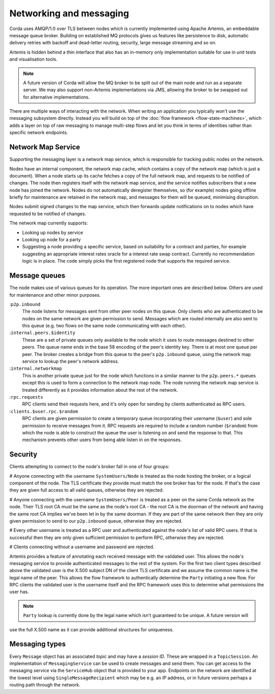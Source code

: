 Networking and messaging
========================

Corda uses AMQP/1.0 over TLS between nodes which is currently implemented using Apache Artemis, an embeddable message
queue broker. Building on established MQ protocols gives us features like persistence to disk, automatic delivery
retries with backoff and dead-letter routing, security, large message streaming and so on.

Artemis is hidden behind a thin interface that also has an in-memory only implementation suitable for use in
unit tests and visualisation tools.

.. note:: A future version of Corda will allow the MQ broker to be split out of the main node and run as a
   separate server. We may also support non-Artemis implementations via JMS, allowing the broker to be swapped
   out for alternative implementations.

There are multiple ways of interacting with the network. When writing an application you typically won't use the
messaging subsystem directly. Instead you will build on top of the :doc:`flow framework <flow-state-machines>`,
which adds a layer on top of raw messaging to manage multi-step flows and let you think in terms of identities
rather than specific network endpoints.

.. _network-map-service:

Network Map Service
-------------------

Supporting the messaging layer is a network map service, which is responsible for tracking public nodes on the network.

Nodes have an internal component, the network map cache, which contains a copy of the network map (which is just a
document). When a node starts up its cache fetches a copy of the full network map, and requests to be notified of
changes. The node then registers itself with the network map service, and the service notifies subscribers that a new
node has joined the network. Nodes do not automatically deregister themselves, so (for example) nodes going offline
briefly for maintenance are retained in the network map, and messages for them will be queued, minimising disruption.

Nodes submit signed changes to the map service, which then forwards update notifications on to nodes which have
requested to be notified of changes.

The network map currently supports:

* Looking up nodes by service
* Looking up node for a party
* Suggesting a node providing a specific service, based on suitability for a contract and parties, for example suggesting
  an appropriate interest rates oracle for a interest rate swap contract. Currently no recommendation logic is in place.
  The code simply picks the first registered node that supports the required service.

Message queues
--------------

The node makes use of various queues for its operation. The more important ones are described below. Others are used
for maintenance and other minor purposes.

:``p2p.inbound``
    The node listens for messages sent from other peer nodes on this queue. Only clients who are authenticated to be
    nodes on the same network are given permission to send. Messages which are routed internally are also sent to this
    queue (e.g. two flows on the same node communicating with each other).

:``internal.peers.$identity``
     These are a set of private queues only available to the node which it uses to route messages destined to other peers.
     The queue name ends in the base 58 encoding of the peer's identity key. There is at most one queue per peer. The broker
     creates a bridge from this queue to the peer's ``p2p.inbound`` queue, using the network map service to lookup the
     peer's network address.

:``internal.networkmap``
    This is another private queue just for the node which functions in a similar manner to the ``p2p.peers.*`` queues
    except this is used to form a connection to the network map node. The node running the network map service is treated
    differently as it provides information about the rest of the network.

:``rpc.requests``
     RPC clients send their requests here, and it's only open for sending by clients authenticated as RPC users.

:``clients.$user.rpc.$random``
     RPC clients are given permission to create a temporary queue incorporating their username (``$user``) and sole
     permission to receive messages from it. RPC requests are required to include a random number (``$random``) from
     which the node is able to construct the queue the user is listening on and send the response to that. This mechanism
     prevents other users from being able listen in on the responses.

Security
--------

Clients attempting to connect to the node's broker fall in one of four groups:

# Anyone connecting with the username ``SystemUsers/Node`` is treated as the node hosting the broker, or a logical
component of the node. The TLS certificate they provide must match the one broker has for the node. If that's the case
they are given full access to all valid queues, otherwise they are rejected.

# Anyone connecting with the username ``SystemUsers/Peer`` is treated as a peer on the same Corda network as the node. Their
TLS root CA must be the same as the node's root CA - the root CA is the doorman of the network and having the same root CA
implies we've been let in by the same doorman. If they are part of the same network then they are only given permission
to send to our ``p2p.inbound`` queue, otherwise they are rejected.

# Every other username is treated as a RPC user and authenticated against the node's list of valid RPC users. If that
is successful then they are only given sufficient permission to perform RPC, otherwise they are rejected.

# Clients connecting without a username and password are rejected.

Artemis provides a feature of annotating each received message with the validated user. This allows the node's messaging
service to provide authenticated messages to the rest of the system. For the first two client types described above the
validated user is the X.500 subject DN of the client TLS certificate and we assume the common name is the legal name of
the peer. This allows the flow framework to authentically determine the ``Party`` initiating a new flow. For RPC clients
the validated user is the username itself and the RPC framework uses this to determine what permissions the user has.

.. note:: ``Party`` lookup is currently done by the legal name which isn't guaranteed to be unique. A future version will
use the full X.500 name as it can provide additional structures for uniqueness.

Messaging types
---------------

Every ``Message`` object has an associated *topic* and may have a *session ID*. These are wrapped in a ``TopicSession``.
An implementation of ``MessagingService`` can be used to create messages and send them. You can get access to the
messaging service via the ``ServiceHub`` object that is provided to your app. Endpoints on the network are
identified at the lowest level using ``SingleMessageRecipient`` which may be e.g. an IP address, or in future
versions perhaps a routing path through the network.